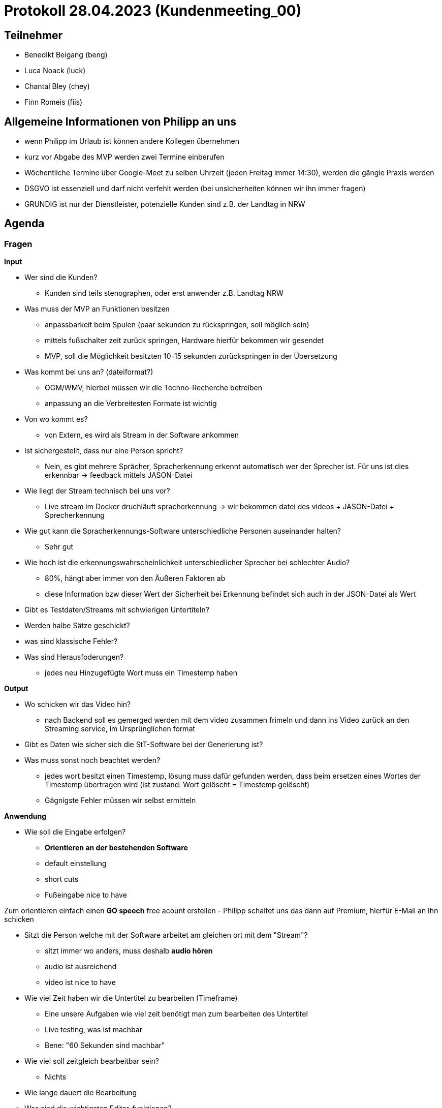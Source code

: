= Protokoll 28.04.2023 (Kundenmeeting_00)

== Teilnehmer
* Benedikt Beigang (beng)
* Luca Noack (luck)
* Chantal Bley (chey)
* Finn Romeis (fiis)

== Allgemeine Informationen von Philipp an uns
* wenn Philipp im Urlaub ist können andere Kollegen übernehmen
* kurz vor Abgabe des MVP werden zwei Termine einberufen
* Wöchentliche Termine über Google-Meet zu selben Uhrzeit (jeden Freitag immer 14:30), werden die gängie Praxis werden
* DSGVO ist essenziell und darf nicht verfehlt werden (bei unsicherheiten können wir ihn immer fragen)
* GRUNDIG ist nur der Dienstleister, potenzielle Kunden sind z.B. der Landtag in NRW


== Agenda


=== Fragen
****
**Input**

* Wer sind die Kunden?
- Kunden sind teils stenographen, oder erst anwender z.B. Landtag NRW

* Was muss der MVP an Funktionen besitzen
- anpassbarkeit beim Spulen (paar sekunden zu rückspringen, soll möglich sein)
- mittels fußschalter zeit zurück springen, Hardware hierfür bekommen wir gesendet
- MVP, soll die Möglichkeit besitzten 10-15 sekunden zurückspringen in der Übersetzung

* Was kommt bei uns an? (dateiformat?)
- OGM/WMV, hierbei müssen wir die Techno-Recherche betreiben
- anpassung an die Verbreitesten Formate ist wichtig

* Von wo kommt es?
- von Extern, es wird als Stream in der Software ankommen

* Ist sichergestellt, dass nur eine Person spricht?
- Nein, es gibt mehrere Sprächer, Spracherkennung erkennt automatisch wer der Sprecher ist. Für uns ist dies erkennbar -> feedback mittels JASON-Datei

* Wie liegt der Stream technisch bei uns vor?
- Live stream im Docker druchläuft spracherkennung -> wir bekommen datei des videos + JASON-Datei + Sprecherkennung
 


* Wie gut kann die Spracherkennungs-Software unterschiedliche Personen auseinander halten?
- Sehr gut


* Wie hoch ist die erkennungswahrscheinlichkeit unterschiedlicher Sprecher bei schlechter Audio?
- 80%, hängt aber immer von den Äußeren Faktoren ab
- diese Information bzw dieser Wert der Sicherheit bei Erkennung befindet sich auch in der JSON-Datei als Wert

* Gibt es Testdaten/Streams mit schwierigen Untertiteln?

* Werden halbe Sätze geschickt?

* was sind klassische Fehler?

* Was sind Herausfoderungen?
- jedes neu Hinzugefügte Wort muss ein Timestemp haben


****

****
**Output**

* Wo schicken wir das Video hin?
- nach Backend soll es gemerged werden mit dem video zusammen frimeln und dann ins Video zurück an den Streaming service, im Ursprünglichen format

* Gibt es Daten wie sicher sich die StT-Software bei der Generierung ist?

* Was muss sonst noch beachtet werden?
- jedes wort besitzt einen Timestemp, lösung muss dafür gefunden werden, dass beim ersetzen eines Wortes der Timestemp übertragen wird (ist zustand: Wort gelöscht = Timestemp gelöscht)
- Gägnigste Fehler müssen wir selbst ermitteln

****

****
**Anwendung**

* Wie soll die Eingabe erfolgen?
- *Orientieren an der bestehenden Software*
- default einstellung
- short cuts
- Fußeingabe nice to have

Zum orientieren einfach einen *GO speech* free acount erstellen
- Philipp schaltet uns das dann auf Premium, hierfür E-Mail an Ihn schicken

* Sitzt die Person welche mit der Software arbeitet am gleichen ort mit dem "Stream"?
- sitzt immer wo anders, muss deshalb *audio hören*
- audio ist ausreichend
- video ist nice to have


* Wie viel Zeit haben wir die Untertitel zu bearbeiten (Timeframe)
- Eine unsere Aufgaben wie viel zeit benötigt man zum bearbeiten des Untertitel
- Live testing, was ist machbar
- Bene: "60 Sekunden sind machbar"

* Wie viel soll zeitgleich bearbeitbar sein?
- Nichts

* Wie lange dauert die Bearbeitung

* Was sind die wichtigsten Editor-funktionen?
** Text-Cursor
** mit oder ohne Maus
** Löschen, Schreiben

* Ist es notwendig Video zu sehen?
- nein
****

****
**Äußere Rahmenbedingungen**

* DSGVO was müssen wir beachten?
- Server in Deutschland
- bei weiteren Fragen bezüglich library ihn fragen bei unsicherheit


* Zielgruppe?
** geschulte Personen (Stenographen, etc.)
** Content-Creator (Consumer)
** Eingeschränkte Personen (Farbenblind)
* Testpersonen?
- Livetest geben
* Müssen auch mehrere die Software parallel bearbeiten?
- Nein
* Ist der Nutzer anwesend beim Dreh/Aufnahme?
- Nein
****

---
---
---

=== Erste Ideen und Vorschläge:

****
* Timeframe/Buffer mit Untertiteln + Audio in dem man einfach vorspulen und zurückspulen kann
* Markierung des aktuellen aktiven Untertitels
* eventuell Analyse ob bestimmte Wörter oder Wortgruppen korrigiert werden sollten
** Phonetisch ähnliche Wörter mit einbeziehen -> wie?
** Historie von korrigierten Wörtern auf Basis, dessen Vorschläge in Zukunft gemacht werden können
** Auf Basis des Wissens des Users was der Inhalt ist (Dialekte, Interview oder Debatte), vorprogrammieren um Wörter automatisch zu markieren/auszutauschen
* Taste zum Umschalten zwischen Tastatur/Cursor und Vorschläge
* Fallback falls bearbeiteter Untertitel geschickt wird/aus dem Timeframe fällt

**(Komfort)-Features**

* Timeframe
* Schriftgröße
* White/Darkmode
* Scrollrichtung der Untertitel
* Farbenblind
* Login (evt. mit Rollen, Tokens?)
* Touch notwendig bzw. Mobile?


Die ersten Ideen wurden von Bene per Bildschirmübertragung gezeigt und vom Kunden als
****

---
---
---

=== Gewonnene Erkenntnisse


* keine Ristrection wegen Programmiersprache, aber Empfehlung/wunsch
- Angular -> für Front-End
- C# -> für Backend
- Vereinfacht es das Projekt später einzubauen

* Buffer einstellungen und reines Editieren im Textprogramm ist erwünscht

* rück- und vorspulen ist essenziell

* wort tracking im weitern Gang, schwierige Wörter tracking

* URL zum Stream, wie funktioniert die Verifizierung
- wird abgeklärt
- Plan es soll durch den docker container laufen

---
---
---


=== Weitere wünsche an die Software (zukunftsmusik):

****

* Zusammenfassungstool einbauen
- Zitat Philipp: "ist weiterhergeholt"
- Alefapha oder luminus hierfür verwenden
- könnte man eine API einbauen arbeiten auf deutschen Servern

* Mehrere Zeilen bei den untertiteln
- Werbung einblendung 
- Öffentlicher Verwaltung
- weitere Informationen anzeigen 

* Übersetzung von Untertiteln
- erst verbessern und dann übersetzen oder erst übersetzen und dann verbessern?
- Luminus besitzt übersetzung



* Erkenntnisse:
- Deepl ist DSGVO konform

****